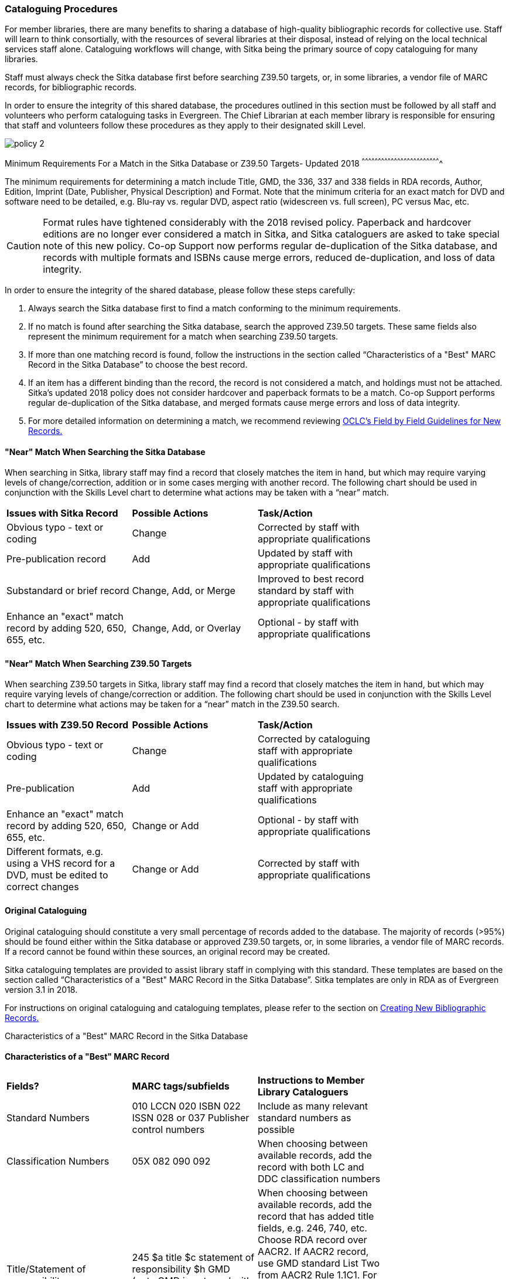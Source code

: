Cataloguing Procedures
~~~~~~~~~~~~~~~~~~~~~~

For member libraries, there are many benefits to sharing a database of high-quality bibliographic records for collective use. Staff will learn to think consortially, with the resources of several libraries at their disposal, instead of relying on the local technical services staff alone. Cataloguing workflows will change, with Sitka being the primary source of copy cataloguing for many libraries.

Staff must always check the Sitka database first before searching Z39.50 targets, or, in some libraries, a vendor file of MARC records, for bibliographic records.

In order to ensure the integrity of this shared database, the procedures outlined in this section must be followed by all staff and volunteers who perform cataloguing tasks in Evergreen. The Chief Librarian at each member library is responsible for ensuring that staff and volunteers follow these procedures as they apply to their designated skill Level.

image:images/policy-2.png[scaledwidth="75%"]

Minimum Requirements For a Match in the Sitka Database or Z39.50 Targets- Updated 2018
^^^^^^^^^^^^^^^^^^^^^^^^^^^^^^^^^^^^^^^^^^^^^^^^^^^^^^^^^^^^^^^^^^^^^^^^^

The minimum requirements for determining a match include Title, GMD, the 336, 337 and 338 fields in RDA records, Author, Edition, Imprint (Date, Publisher, Physical Description) and Format. Note that the minimum criteria for an exact match for DVD and software need to be detailed, e.g. Blu-ray vs. regular DVD, aspect ratio (widescreen vs. full screen), PC versus Mac, etc.

CAUTION: Format rules have tightened considerably with the 2018 revised policy.  Paperback and hardcover editions are no longer ever considered a match in Sitka, and Sitka cataloguers are asked to take special note of this new policy. Co-op Support now performs regular de-duplication of the Sitka database, and records with multiple formats and ISBNs cause merge errors, reduced de-duplication, and loss of data integrity.


In order to ensure the integrity of the shared database, please follow these steps carefully:

. Always search the Sitka database first to find a match conforming to the minimum requirements.


. If no match is found after searching the Sitka database, search the approved Z39.50 targets. These same fields also represent the minimum requirement for a match when searching Z39.50 targets.


. If more than one matching record is found, follow the instructions in the section called “Characteristics of a "Best" MARC Record in the Sitka Database” to choose the best record.


. If an item has a different binding than the record, the record is not  considered a match, and holdings must not be attached. Sitka's updated 2018 policy does not consider hardcover and paperback formats to be a match.  Co-op Support performs regular de-duplication of the Sitka database, and merged formats cause merge errors and loss of data integrity.


. For more detailed information on determining a match, we recommend reviewing http://www.oclc.org/ca/fr/bibformats/en/input/default.shtm#CHDJFJHA[OCLC’s Field by Field Guidelines for New Records.]


"Near" Match When Searching the Sitka Database
^^^^^^^^^^^^^^^^^^^^^^^^^^^^^^^^^^^^^^^^^^^^^^

When searching in Sitka, library staff may find a record that closely matches the item in hand, but which may require varying levels of change/correction, addition or in some cases merging with another record. The following chart should be used in conjunction with the Skills Level chart to determine what actions may be taken with a “near” match.

[options=“header”]
|===
|*Issues with Sitka Record*	      | *Possible Actions*| *Task/Action* |
| Obvious typo - text or coding | Change          | Corrected by staff with appropriate qualifications               |
| Pre-publication record        | Add             | Updated by staff with appropriate qualifications|
| Substandard or brief record   |Change, Add, or Merge| Improved to best record standard by staff with appropriate qualifications |
| Enhance an "exact" match record by adding 520, 650, 655, etc.|
Change, Add, or Overlay | Optional - by staff with appropriate qualifications |
|===


"Near" Match When Searching Z39.50 Targets
^^^^^^^^^^^^^^^^^^^^^^^^^^^^^^^^^^^^^^^^^^

When searching Z39.50 targets in Sitka, library staff may find a record that closely matches the item in hand, but which may require varying levels of change/correction or addition. The following chart should be used in conjunction with the Skills Level chart to determine what actions may be taken for a “near” match in the Z39.50 search.

[options=“header”]
|===
|*Issues with Z39.50 Record* |	*Possible Actions* |	*Task/Action* |
|Obvious typo - text or coding |Change  | Corrected by cataloguing staff with appropriate qualifications |
|Pre-publication  | Add | Updated by cataloguing staff with appropriate qualifications |
|Enhance an "exact" match record by adding 520, 650, 655, etc. |Change or Add |
Optional - by staff with appropriate qualifications |
|Different formats, e.g. using a VHS record for a DVD, must be edited to correct changes| Change or Add | Corrected by  staff with appropriate qualifications |
|===


Original Cataloguing
^^^^^^^^^^^^^^^^^^^^

Original cataloguing should constitute a very small percentage of records added to the database. The majority of records (>95%) should be found either within the Sitka database or approved Z39.50 targets, or, in some libraries, a vendor file of MARC records. If a record cannot be found within these sources, an original record may be created.

Sitka cataloguing templates are provided to assist library staff in complying with this standard. These templates are based on the section called “Characteristics of a "Best" MARC Record in the Sitka Database”. Sitka templates are only in RDA as of Evergreen version 3.1 in 2018.

For instructions on original cataloguing and cataloguing templates, please refer to the section on http://docs.libraries.coop/sitka/_creating_new_bibliographic_records.html[Creating New Bibliographic Records.]


Characteristics of a "Best" MARC Record in the Sitka Database

Characteristics of a "Best" MARC Record
^^^^^^^^^^^^^^^^^^^^^^^^^^^^^^^^^^^^^^^

[options=“header”]
|===
|*Fields?*|*MARC tags/subfields* | *Instructions to Member Library Cataloguers* |
|Standard Numbers|010 LCCN
020 ISBN
022 ISSN
028 or 037 Publisher control numbers| Include as many relevant standard numbers as possible |
|Classification Numbers| 05X 082 090 092 | When choosing between available records, add the record with both LC and DDC classification numbers |
|Title/Statement of responsibility | 245 $a title
$c statement of responsibility
$h GMD (note GMD is not used with RDA records) |When choosing between available records, add the record that has added title fields, e.g. 246, 740, etc. Choose RDA record over AACR2. If AACR2 record, use GMD standard List Two from AACR2 Rule 1.1C1. For non-standard terms such as DVD, MP3, etc. use 300 Physical Description for more details. Note, for RDA records the GMD is no longer used - use fields 336, 337, 338 instead.|
|Edition Statement/Special information|25X |When choosing between available records, add the record with the fullest and most accurate 25X tag(s)|
|Publication information |264 (RDA) 260 (AACR2)
$a place of publication
$b publisher
$c publication year
OR
264 (2nd indicator 1) (RDA)
$a place of publication
$b publisher
$c publication year| When choosing between available records, add the record with the fullest and most accurate 264 or 260 tag. Choose the RDA record.

$c is not used in records for active serials. |
|Physical description of item |300
$a extent
$b illustrations
$c dimensions
$e accompanying material |When choosing between available records, add the record with the fullest and most accurate 300 tag.

$b $c $e to be added where applicable. |
|Content, Media and Carrier type (RDA only)| 336 $a content term $2 rdacontent

337 $a media term
$2 rdamedia

338
$a carrier term
$2 rdacarrier |For RDA records only, the fields of content, media and carrier collectively replace the GMD (245$h).
For a list of content terms for 336$a, http://www.loc.gov/standards/valuelist/rdacontent.html[Term List for RDA Content Types]
For a list of media terms for 337$a, http://www.loc.gov/standards/valuelist/rdamedia.html[Term List for RDA Media Types]
For a list of carrier terms for 338$a, http://www.loc.gov/standards/valuelist/rdacarrier.html[Term List for RDA Carrier Types] |
|Series information |440 490 | When choosing between available records, add the record containing a 490 series statement with accompanying 800 or 830 (Current LC standard) |
|Notes area|5XX |When choosing between available records, add the record with the most 5XX tags.538 (System Requirements) should be included where relevant for nonprint materials.
Local notes should be added in a 59X tag and must include the Canadian Library Identifier Code in $5.
Local notes requiring indexing should be added in a 595 tag and must include the Canadian Library Identifier Code in $5.

The following 5XX fields should also include the Canadian Library Identifier Code in $5: 506 (Restrictions on Access Note), 521 (Target Audience Note), and 540 (Terms Governing Use and Reproduction Note).|
|Subject headings|6XX| When choosing between available records, add the record with authoritative subject headings.

Local subject headings should be used only to designate special collections and should be added in 69X tags and include a the Canadian Library Identifier Code in $5.
|Holdings and Locations|856 |When cataloguing electronic resources add the record with the URL in 856 and include the Canadian Library Identifier Code in subfield $9. |
